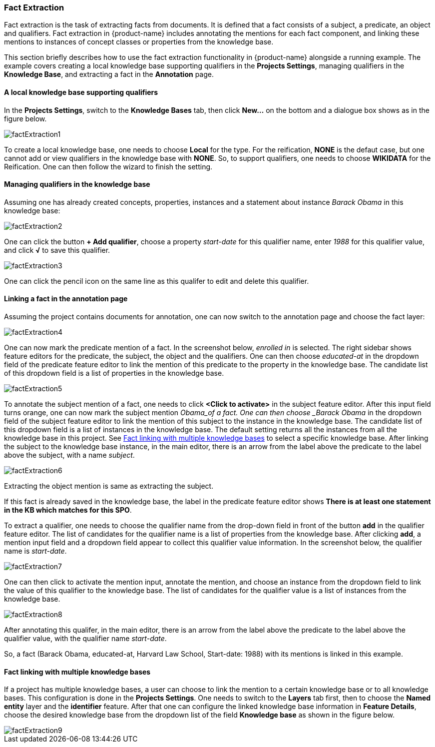 [[sect_annotation_fact-extraction]]
=== Fact Extraction
Fact extraction is the task of extracting facts from documents. It is defined that a fact consists
of a subject, a predicate, an object and qualifiers. Fact extraction in {product-name} includes
annotating the mentions for each fact component, and linking these mentions to instances of concept
classes or properties from the knowledge base.

This section briefly describes how to use the fact extraction functionality in {product-name}
alongside a running example. The example covers creating a local knowledge base supporting
qualifiers in the *Projects Settings*, managing qualifiers in the *Knowledge Base*, and extracting a
 fact in the *Annotation* page.

==== A local knowledge base supporting qualifiers
In the *Projects Settings*, switch to the *Knowledge Bases* tab, then click *New…* on the bottom
 and a dialogue box shows as in the figure below.

image::factExtraction1.png[align="center"]

To create a local knowledge base, one needs to choose *Local* for the type. For the reification,
*NONE* is the defaut case, but one cannot add or view qualifiers in the knowledge base with *NONE*.
So, to support qualifiers, one needs to choose *WIKIDATA* for the Reification. One can then follow
the wizard to finish the setting.

==== Managing qualifiers in the knowledge base
Assuming one has already created concepts, properties, instances and a statement about instance
_Barack Obama_ in this knowledge base:

image::factExtraction2.png[align="center"]

One can click the button *+ Add qualifier*, choose a property _start-date_ for this qualifier name,
enter _1988_ for this qualifier value, and click *√* to save this qualifier.

image::factExtraction3.png[align="center"]

One can click the pencil icon on the same line as this qualifer to edit and delete this qualifier.

==== Linking a fact in the annotation page
Assuming the project contains documents for annotation, one can now switch to the annotation page
and choose the fact layer:

image::factExtraction4.png[align="center"]

One can now mark the predicate mention of a fact. In the screenshot below, _enrolled in_ is selected.
The right sidebar shows feature editors for the predicate, the subject, the object and the
qualifiers. One can then choose _educated-at_ in the dropdown field of the predicate feature editor
to link the mention of this predicate to the property in the knowledge base. The candidate list of
this dropdown field is a list of properties in the knowledge base.

image::factExtraction5.png[align="center"]

To annotate the subject mention of a fact, one needs to click *<Click to activate>* in the subject
feature editor. After this input field turns orange, one can now mark the subject mention _Obama_of
a fact. One can then choose _Barack Obama_ in the dropdown field of the subject feature editor to
link the mention of this subject to the instance in the knowledge base. The candidate list of this
dropdown field is a list of instances in the knowledge base. The default setting returns all the
instances from all the knowledge base in this project. See <<Fact linking with multiple knowledge bases>> to select a specific
knowledge base. After linking the subject to the knowledge base instance, in the main editor, there
is an arrow from the label above the predicate to the label above the subject, with a name _subject_.

image::factExtraction6.png[align="center"]

Extracting the object mention is same as extracting the subject.

If this fact is already saved in the knowledge base, the label in the predicate feature editor shows
 *There is at least one statement in the KB which matches for this SPO*.

To extract a qualifier, one needs to choose the qualifier name from the drop-down field in front of
the button *add* in the qualifier feature editor. The list of candidates for the qualifier name is a
 list of properties from the knowledge base. After clicking *add*, a mention input field and a
 dropdown field appear to collect this qualifier value information. In the screenshot below, the
 qualifier name is _start-date_.

image::factExtraction7.png[align="center"]

One can then click to activate the mention input, annotate the mention, and choose an instance from
the dropdown field to link the value of this qualifier to the knowledge base. The list of candidates
 for the qualifier value is a list of instances from the knowledge base.

image::factExtraction8.png[align="center"]

After annotating this qualifer, in the main editor, there is an arrow from the label above the
predicate to the label above the qualifier value, with the qualifier name _start-date_.

So, a fact (Barack Obama, educated-at, Harvard Law School, Start-date: 1988) with its mentions is
linked in this example.

==== Fact linking with multiple knowledge bases
If a project has multiple knowledge bases, a user can choose to link the mention to a certain
knowledge base or to all knowledge bases. This configuration is done in the *Projects Settings*. One
 needs to switch to the *Layers* tab first, then to choose the *Named entity* layer and the
 *identifier* feature. After that one can configure the linked knowledge base information in
 *Feature Details*, choose the desired knowledge base from the dropdown list of the field *Knowledge
 base* as shown in the figure below.

image::factExtraction9.png[align="center"]